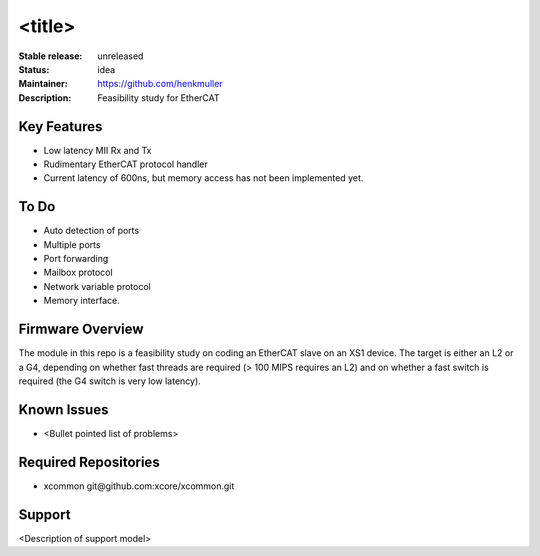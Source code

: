 <title>
.......

:Stable release:  unreleased

:Status:  idea

:Maintainer:  https://github.com/henkmuller

:Description:  Feasibility study for EtherCAT


Key Features
============

* Low latency MII Rx and Tx
* Rudimentary EtherCAT protocol handler
* Current latency of 600ns, but memory access has not been implemented yet.

To Do
=====

* Auto detection of ports
* Multiple ports
* Port forwarding
* Mailbox protocol
* Network variable protocol
* Memory interface.

Firmware Overview
=================

The module in this repo is a feasibility study on coding an EtherCAT slave
on an XS1 device. The target is either an L2 or a G4, depending on whether
fast threads are required (> 100 MIPS requires an L2) and on whether a fast
switch is required (the G4 switch is very low latency).

Known Issues
============

* <Bullet pointed list of problems>

Required Repositories
=====================

* xcommon git\@github.com:xcore/xcommon.git

Support
=======

<Description of support model>
